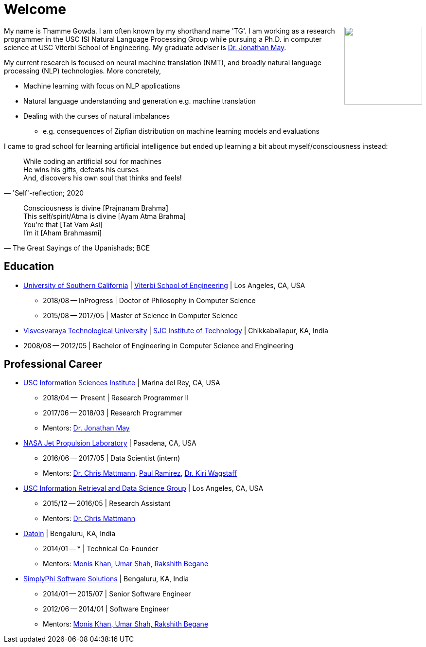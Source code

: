 = Welcome
//:doctype: article
:encoding: utf-8
//:lang: en
//:toclevels: 3
//:data-uri:
//:toc: left
//injects google analytics to <head>
//:docinfo2:
:icons: font
:date: 2020-09-19 10:20
:description: Thamme Gowda's home page at USC ISI
:keywords: Thamme, Gowda, Thamme Gowda, TG, Narayanaswamy
:url:
:save_as: index.html
:template: page

//dont show title on the home page
++++
<style type="text/css">
 .title {
  display: none;
 }
.section {
 padding: 0;
}
</style>
++++
// == About me
+++<img src="/images/tg-202005.jpg" width="160" height="160" align="right" />+++
My name is Thamme Gowda. I am often known by my shorthand name 'TG'.
I am working as a research programmer in the USC ISI Natural Language Processing Group
while pursuing a Ph.D. in computer science at USC Viterbi School of Engineering.
My graduate adviser is https://www.isi.edu/~jonmay/[Dr. Jonathan May^].

My current research is focused on neural machine translation (NMT),
and broadly natural language processing (NLP) technologies. More concretely,

* Machine learning with focus on NLP applications
* Natural language understanding and generation e.g. machine translation
* Dealing with the curses of natural imbalances
** e.g. consequences of Zipfian distribution on machine learning models and evaluations

// Summary of in more abstract way: study of function approximators for temporal sequences, their weaknesses, and solutions to their weaknesses.

I came to grad school for learning artificial intelligence but ended up learning a bit about myself/consciousness instead:
[quote, "'Self'-reflection; 2020"]
____
While coding an artificial soul for machines +
He wins his gifts, defeats his curses +
And, discovers his own soul that thinks and feels!
____

[quote, "The Great Sayings of the Upanishads; BCE"]
____
Consciousness is divine [Prajnanam Brahma] +
This self/spirit/Atma is divine [Ayam Atma Brahma] +
You're that [Tat Vam Asi] +
I'm it [Aham Brahmasmi]
____

== Education

* https://www.usc.edu/[University of Southern California^] |  https://viterbischool.usc.edu/[Viterbi School of Engineering^] | Los Angeles, CA, USA
** 2018/08 -- InProgress | Doctor of Philosophy in Computer Science
** 2015/08 -- 2017/05 | Master of Science in Computer Science

* https://vtu.ac.in/[Visvesvaraya Technological University^] | http://www.sjcit.ac.in/[SJC Institute of Technology^] | Chikkaballapur, KA, India
* 2008/08 -- 2012/05 | Bachelor of Engineering in Computer Science and Engineering


== Professional Career

*  https://isi.edu/[USC Information Sciences Institute^] | Marina del Rey, CA, USA
** 2018/04 --  Present | Research Programmer II
** 2017/06 -- 2018/03 | Research Programmer
** Mentors: https://www.isi.edu/~jonmay/[Dr. Jonathan May^]


*  https://www.jpl.nasa.gov[NASA Jet Propulsion Laboratory^] | Pasadena, CA, USA
** 2016/06 -- 2017/05 | Data Scientist (intern)
** Mentors: https://scienceandtechnology.jpl.nasa.gov/dr-chris-mattmann[Dr. Chris Mattmann^],  https://www.linkedin.com/in/paulramirez/[Paul Ramirez], https://www.wkiri.com/[Dr. Kiri Wagstaff]


* https://irds.usc.edu[USC Information Retrieval and Data Science Group^] | Los Angeles, CA, USA
**  2015/12 -- 2016/05 | Research Assistant
**  Mentors: http://irds.usc.edu/faculty/mattmann/[Dr. Chris Mattmann^]

* https://datoin.com[Datoin^] | Bengaluru, KA, India
** 2014/01 -- * | Technical Co-Founder
** Mentors: https://datoin.com/home/aboutus/#teamlink[Monis Khan, Umar Shah, Rakshith Begane^]

* https://www.linkedin.com/company/simplyphi-software-solutions-pvt-ltd[SimplyPhi Software Solutions^] | Bengaluru, KA, India
** 2014/01 -- 2015/07  | Senior Software Engineer
** 2012/06 -- 2014/01 | Software Engineer
** Mentors: https://datoin.com/home/aboutus/#teamlink[Monis Khan, Umar Shah, Rakshith Begane^]

